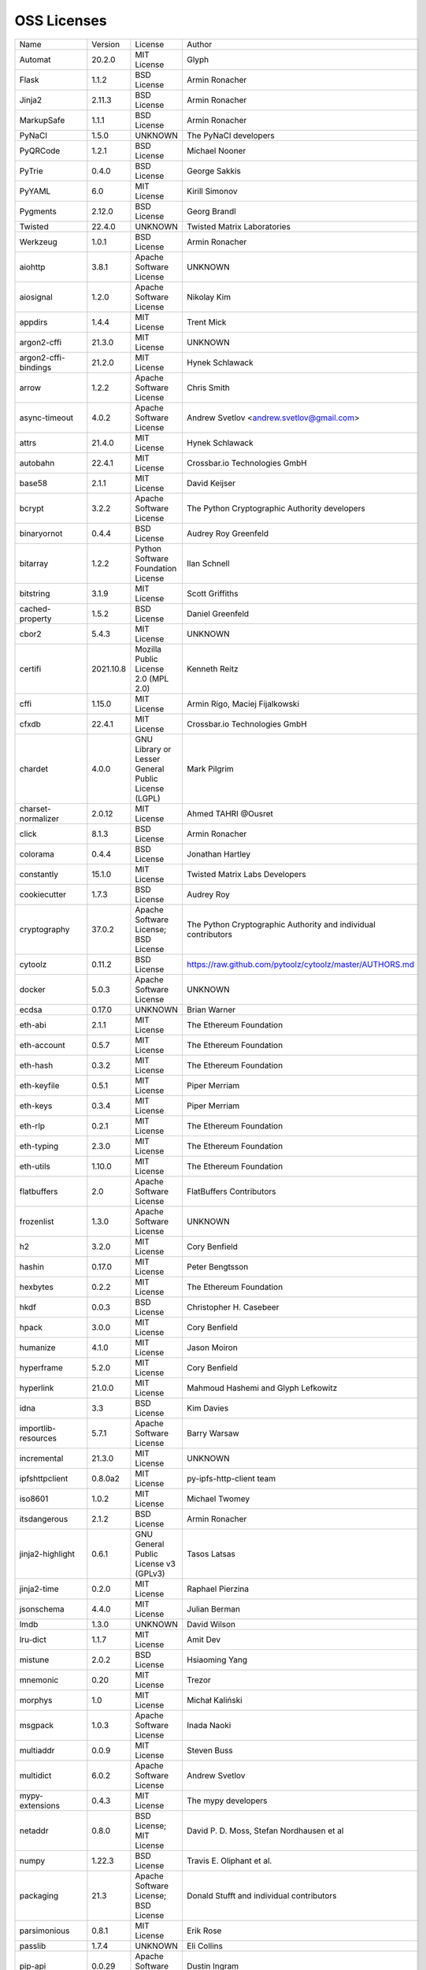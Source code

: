 OSS Licenses
============

+----------------------+-----------+-----------------------------------------------------------------------------------------------------+----------------------------------------------------------------+
| Name                 | Version   | License                                                                                             | Author                                                         |
+----------------------+-----------+-----------------------------------------------------------------------------------------------------+----------------------------------------------------------------+
| Automat              | 20.2.0    | MIT License                                                                                         | Glyph                                                          |
+----------------------+-----------+-----------------------------------------------------------------------------------------------------+----------------------------------------------------------------+
| Flask                | 1.1.2     | BSD License                                                                                         | Armin Ronacher                                                 |
+----------------------+-----------+-----------------------------------------------------------------------------------------------------+----------------------------------------------------------------+
| Jinja2               | 2.11.3    | BSD License                                                                                         | Armin Ronacher                                                 |
+----------------------+-----------+-----------------------------------------------------------------------------------------------------+----------------------------------------------------------------+
| MarkupSafe           | 1.1.1     | BSD License                                                                                         | Armin Ronacher                                                 |
+----------------------+-----------+-----------------------------------------------------------------------------------------------------+----------------------------------------------------------------+
| PyNaCl               | 1.5.0     | UNKNOWN                                                                                             | The PyNaCl developers                                          |
+----------------------+-----------+-----------------------------------------------------------------------------------------------------+----------------------------------------------------------------+
| PyQRCode             | 1.2.1     | BSD License                                                                                         | Michael Nooner                                                 |
+----------------------+-----------+-----------------------------------------------------------------------------------------------------+----------------------------------------------------------------+
| PyTrie               | 0.4.0     | BSD License                                                                                         | George Sakkis                                                  |
+----------------------+-----------+-----------------------------------------------------------------------------------------------------+----------------------------------------------------------------+
| PyYAML               | 6.0       | MIT License                                                                                         | Kirill Simonov                                                 |
+----------------------+-----------+-----------------------------------------------------------------------------------------------------+----------------------------------------------------------------+
| Pygments             | 2.12.0    | BSD License                                                                                         | Georg Brandl                                                   |
+----------------------+-----------+-----------------------------------------------------------------------------------------------------+----------------------------------------------------------------+
| Twisted              | 22.4.0    | UNKNOWN                                                                                             | Twisted Matrix Laboratories                                    |
+----------------------+-----------+-----------------------------------------------------------------------------------------------------+----------------------------------------------------------------+
| Werkzeug             | 1.0.1     | BSD License                                                                                         | Armin Ronacher                                                 |
+----------------------+-----------+-----------------------------------------------------------------------------------------------------+----------------------------------------------------------------+
| aiohttp              | 3.8.1     | Apache Software License                                                                             | UNKNOWN                                                        |
+----------------------+-----------+-----------------------------------------------------------------------------------------------------+----------------------------------------------------------------+
| aiosignal            | 1.2.0     | Apache Software License                                                                             | Nikolay Kim                                                    |
+----------------------+-----------+-----------------------------------------------------------------------------------------------------+----------------------------------------------------------------+
| appdirs              | 1.4.4     | MIT License                                                                                         | Trent Mick                                                     |
+----------------------+-----------+-----------------------------------------------------------------------------------------------------+----------------------------------------------------------------+
| argon2-cffi          | 21.3.0    | MIT License                                                                                         | UNKNOWN                                                        |
+----------------------+-----------+-----------------------------------------------------------------------------------------------------+----------------------------------------------------------------+
| argon2-cffi-bindings | 21.2.0    | MIT License                                                                                         | Hynek Schlawack                                                |
+----------------------+-----------+-----------------------------------------------------------------------------------------------------+----------------------------------------------------------------+
| arrow                | 1.2.2     | Apache Software License                                                                             | Chris Smith                                                    |
+----------------------+-----------+-----------------------------------------------------------------------------------------------------+----------------------------------------------------------------+
| async-timeout        | 4.0.2     | Apache Software License                                                                             | Andrew Svetlov <andrew.svetlov@gmail.com>                      |
+----------------------+-----------+-----------------------------------------------------------------------------------------------------+----------------------------------------------------------------+
| attrs                | 21.4.0    | MIT License                                                                                         | Hynek Schlawack                                                |
+----------------------+-----------+-----------------------------------------------------------------------------------------------------+----------------------------------------------------------------+
| autobahn             | 22.4.1    | MIT License                                                                                         | Crossbar.io Technologies GmbH                                  |
+----------------------+-----------+-----------------------------------------------------------------------------------------------------+----------------------------------------------------------------+
| base58               | 2.1.1     | MIT License                                                                                         | David Keijser                                                  |
+----------------------+-----------+-----------------------------------------------------------------------------------------------------+----------------------------------------------------------------+
| bcrypt               | 3.2.2     | Apache Software License                                                                             | The Python Cryptographic Authority developers                  |
+----------------------+-----------+-----------------------------------------------------------------------------------------------------+----------------------------------------------------------------+
| binaryornot          | 0.4.4     | BSD License                                                                                         | Audrey Roy Greenfeld                                           |
+----------------------+-----------+-----------------------------------------------------------------------------------------------------+----------------------------------------------------------------+
| bitarray             | 1.2.2     | Python Software Foundation License                                                                  | Ilan Schnell                                                   |
+----------------------+-----------+-----------------------------------------------------------------------------------------------------+----------------------------------------------------------------+
| bitstring            | 3.1.9     | MIT License                                                                                         | Scott Griffiths                                                |
+----------------------+-----------+-----------------------------------------------------------------------------------------------------+----------------------------------------------------------------+
| cached-property      | 1.5.2     | BSD License                                                                                         | Daniel Greenfeld                                               |
+----------------------+-----------+-----------------------------------------------------------------------------------------------------+----------------------------------------------------------------+
| cbor2                | 5.4.3     | MIT License                                                                                         | UNKNOWN                                                        |
+----------------------+-----------+-----------------------------------------------------------------------------------------------------+----------------------------------------------------------------+
| certifi              | 2021.10.8 | Mozilla Public License 2.0 (MPL 2.0)                                                                | Kenneth Reitz                                                  |
+----------------------+-----------+-----------------------------------------------------------------------------------------------------+----------------------------------------------------------------+
| cffi                 | 1.15.0    | MIT License                                                                                         | Armin Rigo, Maciej Fijalkowski                                 |
+----------------------+-----------+-----------------------------------------------------------------------------------------------------+----------------------------------------------------------------+
| cfxdb                | 22.4.1    | MIT License                                                                                         | Crossbar.io Technologies GmbH                                  |
+----------------------+-----------+-----------------------------------------------------------------------------------------------------+----------------------------------------------------------------+
| chardet              | 4.0.0     | GNU Library or Lesser General Public License (LGPL)                                                 | Mark Pilgrim                                                   |
+----------------------+-----------+-----------------------------------------------------------------------------------------------------+----------------------------------------------------------------+
| charset-normalizer   | 2.0.12    | MIT License                                                                                         | Ahmed TAHRI @Ousret                                            |
+----------------------+-----------+-----------------------------------------------------------------------------------------------------+----------------------------------------------------------------+
| click                | 8.1.3     | BSD License                                                                                         | Armin Ronacher                                                 |
+----------------------+-----------+-----------------------------------------------------------------------------------------------------+----------------------------------------------------------------+
| colorama             | 0.4.4     | BSD License                                                                                         | Jonathan Hartley                                               |
+----------------------+-----------+-----------------------------------------------------------------------------------------------------+----------------------------------------------------------------+
| constantly           | 15.1.0    | MIT License                                                                                         | Twisted Matrix Labs Developers                                 |
+----------------------+-----------+-----------------------------------------------------------------------------------------------------+----------------------------------------------------------------+
| cookiecutter         | 1.7.3     | BSD License                                                                                         | Audrey Roy                                                     |
+----------------------+-----------+-----------------------------------------------------------------------------------------------------+----------------------------------------------------------------+
| cryptography         | 37.0.2    | Apache Software License; BSD License                                                                | The Python Cryptographic Authority and individual contributors |
+----------------------+-----------+-----------------------------------------------------------------------------------------------------+----------------------------------------------------------------+
| cytoolz              | 0.11.2    | BSD License                                                                                         | https://raw.github.com/pytoolz/cytoolz/master/AUTHORS.md       |
+----------------------+-----------+-----------------------------------------------------------------------------------------------------+----------------------------------------------------------------+
| docker               | 5.0.3     | Apache Software License                                                                             | UNKNOWN                                                        |
+----------------------+-----------+-----------------------------------------------------------------------------------------------------+----------------------------------------------------------------+
| ecdsa                | 0.17.0    | UNKNOWN                                                                                             | Brian Warner                                                   |
+----------------------+-----------+-----------------------------------------------------------------------------------------------------+----------------------------------------------------------------+
| eth-abi              | 2.1.1     | MIT License                                                                                         | The Ethereum Foundation                                        |
+----------------------+-----------+-----------------------------------------------------------------------------------------------------+----------------------------------------------------------------+
| eth-account          | 0.5.7     | MIT License                                                                                         | The Ethereum Foundation                                        |
+----------------------+-----------+-----------------------------------------------------------------------------------------------------+----------------------------------------------------------------+
| eth-hash             | 0.3.2     | MIT License                                                                                         | The Ethereum Foundation                                        |
+----------------------+-----------+-----------------------------------------------------------------------------------------------------+----------------------------------------------------------------+
| eth-keyfile          | 0.5.1     | MIT License                                                                                         | Piper Merriam                                                  |
+----------------------+-----------+-----------------------------------------------------------------------------------------------------+----------------------------------------------------------------+
| eth-keys             | 0.3.4     | MIT License                                                                                         | Piper Merriam                                                  |
+----------------------+-----------+-----------------------------------------------------------------------------------------------------+----------------------------------------------------------------+
| eth-rlp              | 0.2.1     | MIT License                                                                                         | The Ethereum Foundation                                        |
+----------------------+-----------+-----------------------------------------------------------------------------------------------------+----------------------------------------------------------------+
| eth-typing           | 2.3.0     | MIT License                                                                                         | The Ethereum Foundation                                        |
+----------------------+-----------+-----------------------------------------------------------------------------------------------------+----------------------------------------------------------------+
| eth-utils            | 1.10.0    | MIT License                                                                                         | The Ethereum Foundation                                        |
+----------------------+-----------+-----------------------------------------------------------------------------------------------------+----------------------------------------------------------------+
| flatbuffers          | 2.0       | Apache Software License                                                                             | FlatBuffers Contributors                                       |
+----------------------+-----------+-----------------------------------------------------------------------------------------------------+----------------------------------------------------------------+
| frozenlist           | 1.3.0     | Apache Software License                                                                             | UNKNOWN                                                        |
+----------------------+-----------+-----------------------------------------------------------------------------------------------------+----------------------------------------------------------------+
| h2                   | 3.2.0     | MIT License                                                                                         | Cory Benfield                                                  |
+----------------------+-----------+-----------------------------------------------------------------------------------------------------+----------------------------------------------------------------+
| hashin               | 0.17.0    | MIT License                                                                                         | Peter Bengtsson                                                |
+----------------------+-----------+-----------------------------------------------------------------------------------------------------+----------------------------------------------------------------+
| hexbytes             | 0.2.2     | MIT License                                                                                         | The Ethereum Foundation                                        |
+----------------------+-----------+-----------------------------------------------------------------------------------------------------+----------------------------------------------------------------+
| hkdf                 | 0.0.3     | BSD License                                                                                         | Christopher H. Casebeer                                        |
+----------------------+-----------+-----------------------------------------------------------------------------------------------------+----------------------------------------------------------------+
| hpack                | 3.0.0     | MIT License                                                                                         | Cory Benfield                                                  |
+----------------------+-----------+-----------------------------------------------------------------------------------------------------+----------------------------------------------------------------+
| humanize             | 4.1.0     | MIT License                                                                                         | Jason Moiron                                                   |
+----------------------+-----------+-----------------------------------------------------------------------------------------------------+----------------------------------------------------------------+
| hyperframe           | 5.2.0     | MIT License                                                                                         | Cory Benfield                                                  |
+----------------------+-----------+-----------------------------------------------------------------------------------------------------+----------------------------------------------------------------+
| hyperlink            | 21.0.0    | MIT License                                                                                         | Mahmoud Hashemi and Glyph Lefkowitz                            |
+----------------------+-----------+-----------------------------------------------------------------------------------------------------+----------------------------------------------------------------+
| idna                 | 3.3       | BSD License                                                                                         | Kim Davies                                                     |
+----------------------+-----------+-----------------------------------------------------------------------------------------------------+----------------------------------------------------------------+
| importlib-resources  | 5.7.1     | Apache Software License                                                                             | Barry Warsaw                                                   |
+----------------------+-----------+-----------------------------------------------------------------------------------------------------+----------------------------------------------------------------+
| incremental          | 21.3.0    | MIT License                                                                                         | UNKNOWN                                                        |
+----------------------+-----------+-----------------------------------------------------------------------------------------------------+----------------------------------------------------------------+
| ipfshttpclient       | 0.8.0a2   | MIT License                                                                                         | py-ipfs-http-client team                                       |
+----------------------+-----------+-----------------------------------------------------------------------------------------------------+----------------------------------------------------------------+
| iso8601              | 1.0.2     | MIT License                                                                                         | Michael Twomey                                                 |
+----------------------+-----------+-----------------------------------------------------------------------------------------------------+----------------------------------------------------------------+
| itsdangerous         | 2.1.2     | BSD License                                                                                         | Armin Ronacher                                                 |
+----------------------+-----------+-----------------------------------------------------------------------------------------------------+----------------------------------------------------------------+
| jinja2-highlight     | 0.6.1     | GNU General Public License v3 (GPLv3)                                                               | Tasos Latsas                                                   |
+----------------------+-----------+-----------------------------------------------------------------------------------------------------+----------------------------------------------------------------+
| jinja2-time          | 0.2.0     | MIT License                                                                                         | Raphael Pierzina                                               |
+----------------------+-----------+-----------------------------------------------------------------------------------------------------+----------------------------------------------------------------+
| jsonschema           | 4.4.0     | MIT License                                                                                         | Julian Berman                                                  |
+----------------------+-----------+-----------------------------------------------------------------------------------------------------+----------------------------------------------------------------+
| lmdb                 | 1.3.0     | UNKNOWN                                                                                             | David Wilson                                                   |
+----------------------+-----------+-----------------------------------------------------------------------------------------------------+----------------------------------------------------------------+
| lru-dict             | 1.1.7     | MIT License                                                                                         | Amit Dev                                                       |
+----------------------+-----------+-----------------------------------------------------------------------------------------------------+----------------------------------------------------------------+
| mistune              | 2.0.2     | BSD License                                                                                         | Hsiaoming Yang                                                 |
+----------------------+-----------+-----------------------------------------------------------------------------------------------------+----------------------------------------------------------------+
| mnemonic             | 0.20      | MIT License                                                                                         | Trezor                                                         |
+----------------------+-----------+-----------------------------------------------------------------------------------------------------+----------------------------------------------------------------+
| morphys              | 1.0       | MIT License                                                                                         | Michał Kaliński                                                |
+----------------------+-----------+-----------------------------------------------------------------------------------------------------+----------------------------------------------------------------+
| msgpack              | 1.0.3     | Apache Software License                                                                             | Inada Naoki                                                    |
+----------------------+-----------+-----------------------------------------------------------------------------------------------------+----------------------------------------------------------------+
| multiaddr            | 0.0.9     | MIT License                                                                                         | Steven Buss                                                    |
+----------------------+-----------+-----------------------------------------------------------------------------------------------------+----------------------------------------------------------------+
| multidict            | 6.0.2     | Apache Software License                                                                             | Andrew Svetlov                                                 |
+----------------------+-----------+-----------------------------------------------------------------------------------------------------+----------------------------------------------------------------+
| mypy-extensions      | 0.4.3     | MIT License                                                                                         | The mypy developers                                            |
+----------------------+-----------+-----------------------------------------------------------------------------------------------------+----------------------------------------------------------------+
| netaddr              | 0.8.0     | BSD License; MIT License                                                                            | David P. D. Moss, Stefan Nordhausen et al                      |
+----------------------+-----------+-----------------------------------------------------------------------------------------------------+----------------------------------------------------------------+
| numpy                | 1.22.3    | BSD License                                                                                         | Travis E. Oliphant et al.                                      |
+----------------------+-----------+-----------------------------------------------------------------------------------------------------+----------------------------------------------------------------+
| packaging            | 21.3      | Apache Software License; BSD License                                                                | Donald Stufft and individual contributors                      |
+----------------------+-----------+-----------------------------------------------------------------------------------------------------+----------------------------------------------------------------+
| parsimonious         | 0.8.1     | MIT License                                                                                         | Erik Rose                                                      |
+----------------------+-----------+-----------------------------------------------------------------------------------------------------+----------------------------------------------------------------+
| passlib              | 1.7.4     | UNKNOWN                                                                                             | Eli Collins                                                    |
+----------------------+-----------+-----------------------------------------------------------------------------------------------------+----------------------------------------------------------------+
| pip-api              | 0.0.29    | Apache Software License                                                                             | Dustin Ingram                                                  |
+----------------------+-----------+-----------------------------------------------------------------------------------------------------+----------------------------------------------------------------+
| poyo                 | 0.5.0     | MIT License                                                                                         | Raphael Pierzina                                               |
+----------------------+-----------+-----------------------------------------------------------------------------------------------------+----------------------------------------------------------------+
| priority             | 1.3.0     | MIT License                                                                                         | Cory Benfield                                                  |
+----------------------+-----------+-----------------------------------------------------------------------------------------------------+----------------------------------------------------------------+
| prompt-toolkit       | 3.0.29    | BSD License                                                                                         | Jonathan Slenders                                              |
+----------------------+-----------+-----------------------------------------------------------------------------------------------------+----------------------------------------------------------------+
| protobuf             | 3.20.1    | UNKNOWN                                                                                             | UNKNOWN                                                        |
+----------------------+-----------+-----------------------------------------------------------------------------------------------------+----------------------------------------------------------------+
| psutil               | 5.9.0     | BSD License                                                                                         | Giampaolo Rodola                                               |
+----------------------+-----------+-----------------------------------------------------------------------------------------------------+----------------------------------------------------------------+
| py-cid               | 0.4.0     | MIT License                                                                                         | Dhruv Baldawa                                                  |
+----------------------+-----------+-----------------------------------------------------------------------------------------------------+----------------------------------------------------------------+
| py-ecc               | 5.2.0     | MIT License                                                                                         | Vitalik Buterin                                                |
+----------------------+-----------+-----------------------------------------------------------------------------------------------------+----------------------------------------------------------------+
| py-eth-sig-utils     | 0.4.0     | MIT License                                                                                         | Richard Meissner                                               |
+----------------------+-----------+-----------------------------------------------------------------------------------------------------+----------------------------------------------------------------+
| py-multibase         | 1.0.3     | MIT License                                                                                         | Dhruv Baldawa                                                  |
+----------------------+-----------+-----------------------------------------------------------------------------------------------------+----------------------------------------------------------------+
| py-multicodec        | 0.2.1     | MIT License                                                                                         | Dhruv Baldawa                                                  |
+----------------------+-----------+-----------------------------------------------------------------------------------------------------+----------------------------------------------------------------+
| py-multihash         | 2.1.0     | MIT License                                                                                         | Dhruv Baldawa                                                  |
+----------------------+-----------+-----------------------------------------------------------------------------------------------------+----------------------------------------------------------------+
| py-ubjson            | 0.16.1    | Apache Software License                                                                             | Iotic Labs Ltd                                                 |
+----------------------+-----------+-----------------------------------------------------------------------------------------------------+----------------------------------------------------------------+
| pyOpenSSL            | 22.0.0    | Apache Software License                                                                             | The pyOpenSSL developers                                       |
+----------------------+-----------+-----------------------------------------------------------------------------------------------------+----------------------------------------------------------------+
| pyasn1               | 0.4.8     | BSD License                                                                                         | Ilya Etingof                                                   |
+----------------------+-----------+-----------------------------------------------------------------------------------------------------+----------------------------------------------------------------+
| pyasn1-modules       | 0.2.8     | BSD License                                                                                         | Ilya Etingof                                                   |
+----------------------+-----------+-----------------------------------------------------------------------------------------------------+----------------------------------------------------------------+
| pycparser            | 2.21      | BSD License                                                                                         | Eli Bendersky                                                  |
+----------------------+-----------+-----------------------------------------------------------------------------------------------------+----------------------------------------------------------------+
| pycryptodome         | 3.14.1    | Apache Software License; BSD License; Public Domain                                                 | Helder Eijs                                                    |
+----------------------+-----------+-----------------------------------------------------------------------------------------------------+----------------------------------------------------------------+
| pyparsing            | 3.0.8     | MIT License                                                                                         | UNKNOWN                                                        |
+----------------------+-----------+-----------------------------------------------------------------------------------------------------+----------------------------------------------------------------+
| pyrsistent           | 0.18.1    | MIT License                                                                                         | Tobias Gustafsson                                              |
+----------------------+-----------+-----------------------------------------------------------------------------------------------------+----------------------------------------------------------------+
| python-baseconv      | 1.2.2     | Python Software Foundation License                                                                  | Drew Perttula, Guilherme Gondim, Simon Willison                |
+----------------------+-----------+-----------------------------------------------------------------------------------------------------+----------------------------------------------------------------+
| python-dateutil      | 2.8.2     | Apache Software License; BSD License                                                                | Gustavo Niemeyer                                               |
+----------------------+-----------+-----------------------------------------------------------------------------------------------------+----------------------------------------------------------------+
| python-slugify       | 6.1.2     | MIT License                                                                                         | Val Neekman                                                    |
+----------------------+-----------+-----------------------------------------------------------------------------------------------------+----------------------------------------------------------------+
| python-snappy        | 0.6.1     | BSD License                                                                                         | Andres Moreira                                                 |
+----------------------+-----------+-----------------------------------------------------------------------------------------------------+----------------------------------------------------------------+
| pytz                 | 2022.1    | MIT License                                                                                         | Stuart Bishop                                                  |
+----------------------+-----------+-----------------------------------------------------------------------------------------------------+----------------------------------------------------------------+
| requests             | 2.27.1    | Apache Software License                                                                             | Kenneth Reitz                                                  |
+----------------------+-----------+-----------------------------------------------------------------------------------------------------+----------------------------------------------------------------+
| rlp                  | 2.0.1     | MIT License                                                                                         | jnnk                                                           |
+----------------------+-----------+-----------------------------------------------------------------------------------------------------+----------------------------------------------------------------+
| sdnotify             | 0.3.2     | MIT License                                                                                         | Brett Bethke                                                   |
+----------------------+-----------+-----------------------------------------------------------------------------------------------------+----------------------------------------------------------------+
| service-identity     | 21.1.0    | MIT License                                                                                         | Hynek Schlawack                                                |
+----------------------+-----------+-----------------------------------------------------------------------------------------------------+----------------------------------------------------------------+
| setproctitle         | 1.2.3     | BSD License                                                                                         | Daniele Varrazzo                                               |
+----------------------+-----------+-----------------------------------------------------------------------------------------------------+----------------------------------------------------------------+
| six                  | 1.16.0    | MIT License                                                                                         | Benjamin Peterson                                              |
+----------------------+-----------+-----------------------------------------------------------------------------------------------------+----------------------------------------------------------------+
| sortedcontainers     | 2.4.0     | Apache Software License                                                                             | Grant Jenks                                                    |
+----------------------+-----------+-----------------------------------------------------------------------------------------------------+----------------------------------------------------------------+
| spake2               | 0.8       | MIT License                                                                                         | Brian Warner                                                   |
+----------------------+-----------+-----------------------------------------------------------------------------------------------------+----------------------------------------------------------------+
| stringcase           | 1.2.0     | UNKNOWN                                                                                             | Taka Okunishi                                                  |
+----------------------+-----------+-----------------------------------------------------------------------------------------------------+----------------------------------------------------------------+
| tabulate             | 0.8.9     | MIT License                                                                                         | Sergey Astanin                                                 |
+----------------------+-----------+-----------------------------------------------------------------------------------------------------+----------------------------------------------------------------+
| text-unidecode       | 1.3       | Artistic License; GNU General Public License (GPL); GNU General Public License v2 or later (GPLv2+) | Mikhail Korobov                                                |
+----------------------+-----------+-----------------------------------------------------------------------------------------------------+----------------------------------------------------------------+
| toolz                | 0.11.2    | BSD License                                                                                         | https://raw.github.com/pytoolz/toolz/master/AUTHORS.md         |
+----------------------+-----------+-----------------------------------------------------------------------------------------------------+----------------------------------------------------------------+
| treq                 | 22.2.0    | MIT License                                                                                         | David Reid                                                     |
+----------------------+-----------+-----------------------------------------------------------------------------------------------------+----------------------------------------------------------------+
| txaio                | 22.2.1    | MIT License                                                                                         | Crossbar.io Technologies GmbH                                  |
+----------------------+-----------+-----------------------------------------------------------------------------------------------------+----------------------------------------------------------------+
| txtorcon             | 22.0.0    | MIT License                                                                                         | meejah                                                         |
+----------------------+-----------+-----------------------------------------------------------------------------------------------------+----------------------------------------------------------------+
| typing-extensions    | 4.2.0     | Python Software Foundation License                                                                  | UNKNOWN                                                        |
+----------------------+-----------+-----------------------------------------------------------------------------------------------------+----------------------------------------------------------------+
| u-msgpack-python     | 2.7.1     | MIT License                                                                                         | vsergeev                                                       |
+----------------------+-----------+-----------------------------------------------------------------------------------------------------+----------------------------------------------------------------+
| ujson                | 5.2.0     | BSD License                                                                                         | Jonas Tarnstrom                                                |
+----------------------+-----------+-----------------------------------------------------------------------------------------------------+----------------------------------------------------------------+
| urllib3              | 1.26.9    | MIT License                                                                                         | Andrey Petrov                                                  |
+----------------------+-----------+-----------------------------------------------------------------------------------------------------+----------------------------------------------------------------+
| validate-email       | 1.3       | UNKNOWN                                                                                             | Syrus Akbary                                                   |
+----------------------+-----------+-----------------------------------------------------------------------------------------------------+----------------------------------------------------------------+
| varint               | 1.0.2     | MIT License                                                                                         | Peter Ruibal                                                   |
+----------------------+-----------+-----------------------------------------------------------------------------------------------------+----------------------------------------------------------------+
| vmprof               | 0.4.15    | MIT License                                                                                         | vmprof team                                                    |
+----------------------+-----------+-----------------------------------------------------------------------------------------------------+----------------------------------------------------------------+
| watchdog             | 2.1.7     | Apache Software License                                                                             | Yesudeep Mangalapilly                                          |
+----------------------+-----------+-----------------------------------------------------------------------------------------------------+----------------------------------------------------------------+
| wcwidth              | 0.2.5     | MIT License                                                                                         | Jeff Quast                                                     |
+----------------------+-----------+-----------------------------------------------------------------------------------------------------+----------------------------------------------------------------+
| web3                 | 5.29.0    | MIT License                                                                                         | Piper Merriam                                                  |
+----------------------+-----------+-----------------------------------------------------------------------------------------------------+----------------------------------------------------------------+
| websocket-client     | 1.3.2     | Apache Software License                                                                             | liris                                                          |
+----------------------+-----------+-----------------------------------------------------------------------------------------------------+----------------------------------------------------------------+
| websockets           | 9.1       | BSD License                                                                                         | Aymeric Augustin                                               |
+----------------------+-----------+-----------------------------------------------------------------------------------------------------+----------------------------------------------------------------+
| wsaccel              | 0.6.3     | UNKNOWN                                                                                             | UNKNOWN                                                        |
+----------------------+-----------+-----------------------------------------------------------------------------------------------------+----------------------------------------------------------------+
| xbr                  | 21.2.1    | Apache Software License                                                                             | Crossbar.io Technologies GmbH                                  |
+----------------------+-----------+-----------------------------------------------------------------------------------------------------+----------------------------------------------------------------+
| yapf                 | 0.29.0    | Apache Software License                                                                             | Bill Wendling                                                  |
+----------------------+-----------+-----------------------------------------------------------------------------------------------------+----------------------------------------------------------------+
| yarl                 | 1.7.2     | Apache Software License                                                                             | Andrew Svetlov                                                 |
+----------------------+-----------+-----------------------------------------------------------------------------------------------------+----------------------------------------------------------------+
| zipp                 | 3.8.0     | MIT License                                                                                         | Jason R. Coombs                                                |
+----------------------+-----------+-----------------------------------------------------------------------------------------------------+----------------------------------------------------------------+
| zlmdb                | 22.4.1    | MIT License                                                                                         | Crossbar.io Technologies GmbH                                  |
+----------------------+-----------+-----------------------------------------------------------------------------------------------------+----------------------------------------------------------------+
| zope.interface       | 5.4.0     | Zope Public License                                                                                 | Zope Foundation and Contributors                               |
+----------------------+-----------+-----------------------------------------------------------------------------------------------------+----------------------------------------------------------------+
